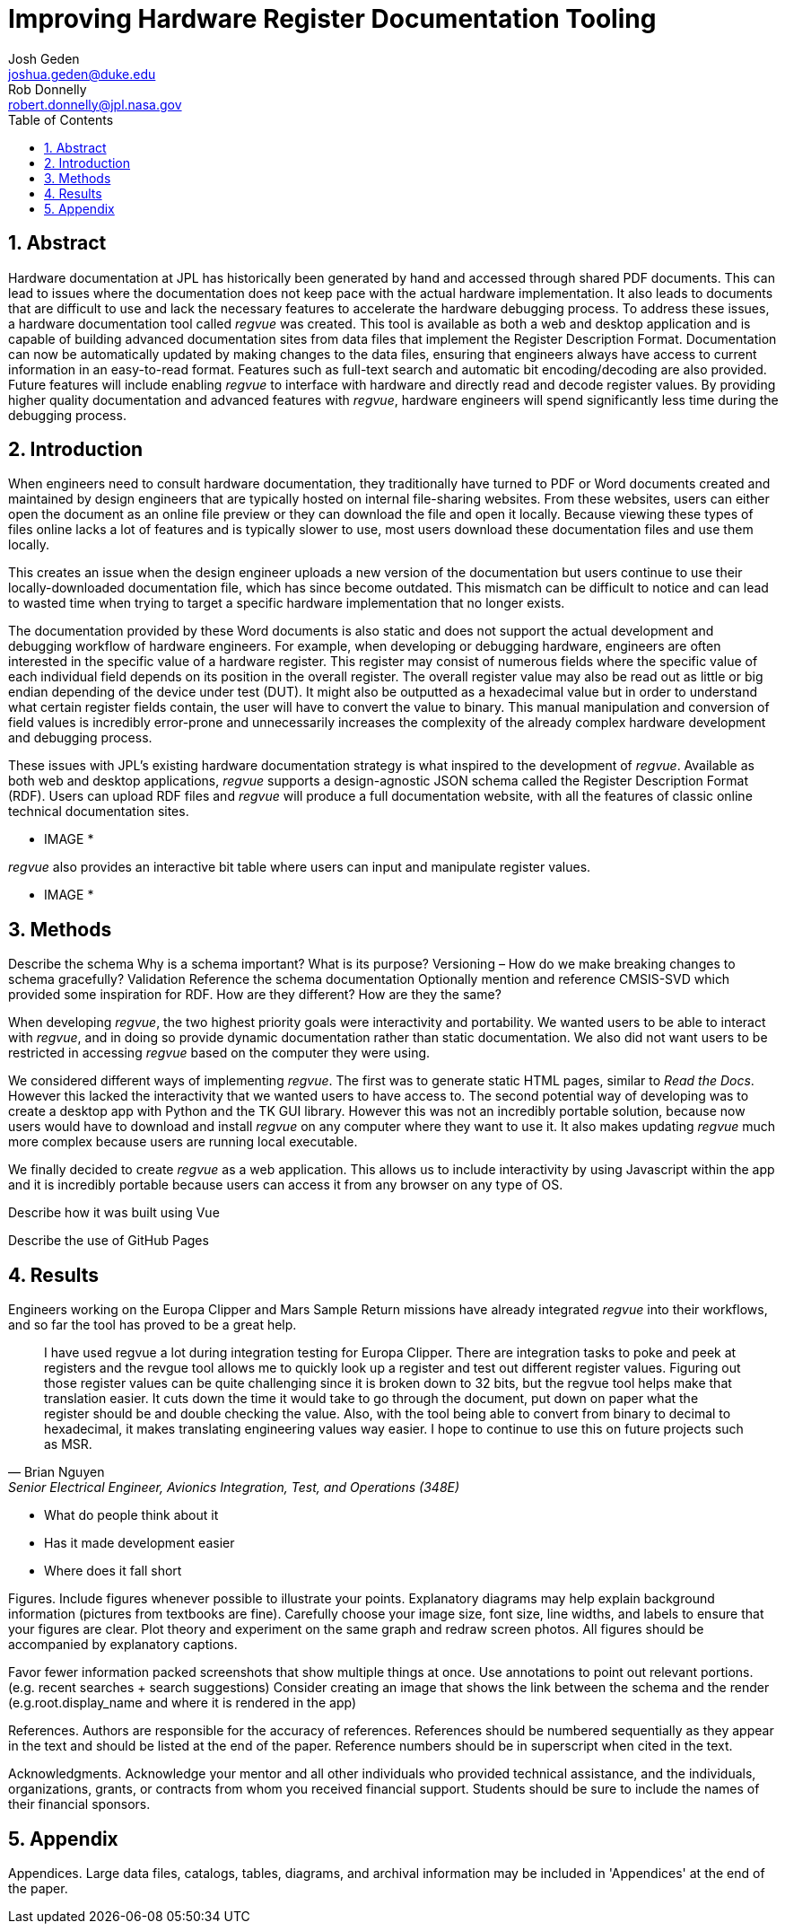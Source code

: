 = Improving Hardware Register Documentation Tooling
Josh Geden <joshua.geden@duke.edu>; Rob Donnelly <robert.donnelly@jpl.nasa.gov>
:toc:
:imagesdir: images
:sectnums:
// :toclevels: 4
// :titlepage:
// :doctype: book
// :chapter-label:
// :hardbreaks-option:

== Abstract

Hardware documentation at JPL has historically been generated by hand and accessed through shared PDF documents.
This can lead to issues where the documentation does not keep pace with the actual hardware implementation.
It also leads to documents that are difficult to use and lack the necessary features to accelerate the hardware debugging process.
To address these issues, a hardware documentation tool called _regvue_ was created.
This tool is available as both a web and desktop application and is capable of building advanced documentation sites from data files that implement the Register Description Format.
Documentation can now be automatically updated by making changes to the data files, ensuring that engineers always have access to current information in an easy-to-read format.
Features such as full-text search and automatic bit encoding/decoding are also provided.
Future features will include enabling _regvue_ to interface with hardware and directly read and decode register values.
By providing higher quality documentation and advanced features with _regvue_, hardware engineers will spend significantly less time during the debugging process.


== Introduction

When engineers need to consult hardware documentation, they traditionally have turned to PDF or Word documents created and maintained by design engineers that are typically hosted on internal file-sharing websites.
From these websites, users can either open the document as an online file preview or they can download the file and open it locally.
Because viewing these types of files online lacks a lot of features and is typically slower to use, most users download these documentation files and use them locally.

This creates an issue when the design engineer uploads a new version of the documentation but users continue to use their locally-downloaded documentation file, which has since become outdated.
This mismatch can be difficult to notice and can lead to wasted time when trying to target a specific hardware implementation that no longer exists.

The documentation provided by these Word documents is also static and does not support the actual development and debugging workflow of hardware engineers.
For example, when developing or debugging hardware, engineers are often interested in the specific value of a hardware register.
This register may consist of numerous fields where the specific value of each individual field depends on its position in the overall register.
The overall register value may also be read out as little or big endian depending of the device under test (DUT).
It might also be outputted as a hexadecimal value but in order to understand what certain register fields contain, the user will have to convert the value to binary.
This manual manipulation and conversion of field values is incredibly error-prone and unnecessarily increases the complexity of the already complex hardware development and debugging process.

These issues with JPL's existing hardware documentation strategy is what inspired to the development of _regvue_.
Available as both web and desktop applications, _regvue_ supports a design-agnostic JSON schema called the Register Description Format (RDF).
Users can upload RDF files and _regvue_ will produce a full documentation website, with all the features of classic online technical documentation sites. 

* IMAGE *

_regvue_ also provides an interactive bit table where users can input and manipulate register values.

* IMAGE *

== Methods

Describe the schema
Why is a schema important?  What is its purpose?
Versioning – How do we make breaking changes to schema gracefully?
Validation
Reference the schema documentation
Optionally mention and reference CMSIS-SVD which provided some inspiration for RDF.
How are they different?  How are they the same?

When developing _regvue_, the two highest priority goals were interactivity and portability.
We wanted users to be able to interact with _regvue_, and in doing so provide dynamic documentation rather than static documentation.
We also did not want users to be restricted in accessing _regvue_ based on the computer they were using.

We considered different ways of implementing _regvue_.
The first was to generate static HTML pages, similar to _Read the Docs_.
However this lacked the interactivity that we wanted users to have access to.
The second potential way of developing was to create a desktop app with Python and the TK GUI library.
However this was not an incredibly portable solution, because now users would have to download and install _regvue_ on any computer where they want to use it.
It also makes updating _regvue_ much more complex because users are running local executable.

We finally decided to create _regvue_ as a web application.
This allows us to include interactivity by using Javascript within the app and it is incredibly portable because users can access it from any browser on any type of OS.

Describe how it was built using Vue

Describe the use of GitHub Pages

== Results

Engineers working on the Europa Clipper and Mars Sample Return missions have already integrated _regvue_ into their workflows, and so far the tool has proved to be a great help.

"I have used regvue a lot during integration testing for Europa Clipper.
There are integration tasks to poke and peek at registers and the revgue tool allows me to quickly look up a register and test out different register values.
Figuring out those register values can be quite challenging since it is broken down to 32 bits, but the regvue tool helps make that translation easier.
It cuts down the time it would take to go through the document, put down on paper what the register should be and double checking the value.
Also, with the tool being able to convert from binary to decimal to hexadecimal, it makes translating engineering values way easier.
I hope to continue to use this on future projects such as MSR."
-- Brian Nguyen, Senior Electrical Engineer, Avionics Integration, Test, and Operations (348E)

* What do people think about it
* Has it made development easier
* Where does it fall short

Figures.
Include figures whenever possible to illustrate your points.
Explanatory diagrams may help explain background information (pictures from textbooks are fine).
Carefully choose your image size, font size, line widths, and labels to ensure that your figures are clear.
Plot theory and experiment on the same graph and redraw screen photos.
All figures should be accompanied by explanatory captions.


Favor fewer information packed screenshots that show multiple things at once.
Use annotations to point out relevant portions. (e.g. recent searches + search suggestions)
Consider creating an image that shows the link between the schema and the render (e.g.root.display_name and where it is rendered in the app)

References.
Authors are responsible for the accuracy of references.
References should be numbered sequentially as they appear in the text and should be listed at the end of the paper.
Reference numbers should be in superscript when cited in the text.

Acknowledgments.
Acknowledge your mentor and all other individuals who provided technical assistance, and the individuals, organizations, grants, or contracts from whom you received financial support.
Students should be sure to include the names of their financial sponsors.


== Appendix

Appendices.
Large data files, catalogs, tables, diagrams, and archival information may be included in 'Appendices' at the end of the paper.
